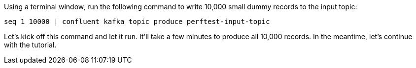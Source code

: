 Using a terminal window, run the following command to write 10,000 small dummy records to the input topic:

```
seq 1 10000 | confluent kafka topic produce perftest-input-topic
```

Let's kick off this command and let it run. It'll take a few minutes to produce all 10,000 records.
In the meantime, let's continue with the tutorial.
